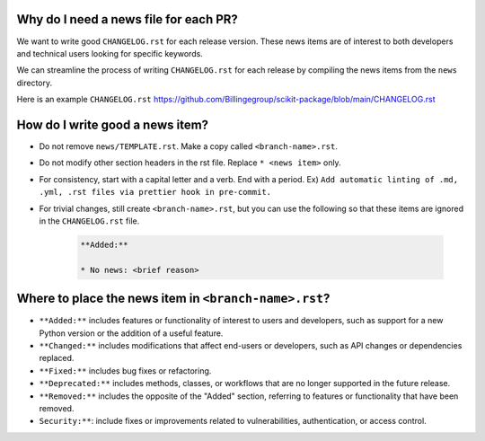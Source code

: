 .. _news-file-guide:

Why do I need a news file for each PR?
^^^^^^^^^^^^^^^^^^^^^^^^^^^^^^^^^^^^^^

We want to write good ``CHANGELOG.rst`` for each release version. These news items are of interest to both developers and technical users looking for specific keywords.

We can streamline the process of writing ``CHANGELOG.rst`` for each release by compiling the news items from the ``news`` directory.

Here is an example ``CHANGELOG.rst`` https://github.com/Billingegroup/scikit-package/blob/main/CHANGELOG.rst

How do I write good a news item?
^^^^^^^^^^^^^^^^^^^^^^^^^^^^^^^^^

- Do not remove ``news/TEMPLATE.rst``. Make a copy called ``<branch-name>.rst``.
- Do not modify other section headers in the rst file. Replace ``* <news item>`` only.
- For consistency, start with a capital letter and a verb. End with a period. Ex) ``Add automatic linting of .md, .yml, .rst files via prettier hook in pre-commit.``
- For trivial changes, still create ``<branch-name>.rst``, but you can use the following so that these items are ignored in the ``CHANGELOG.rst`` file.

    .. code-block:: text

        **Added:**

        * No news: <brief reason>

Where to place the news item in ``<branch-name>.rst``?
^^^^^^^^^^^^^^^^^^^^^^^^^^^^^^^^^^^^^^^^^^^^^^^^^^^^^^

- ``**Added:**`` includes features or functionality of interest to users and developers, such as support for a new Python version or the addition of a useful feature.
- ``**Changed:**`` includes modifications that affect end-users or developers, such as API changes or dependencies replaced.
- ``**Fixed:**`` includes bug fixes or refactoring.
- ``**Deprecated:**`` includes methods, classes, or workflows that are no longer supported in the future release.
- ``**Removed:**`` includes the opposite of the "Added" section, referring to features or functionality that have been removed.
- ``Security:**``: include fixes or improvements related to vulnerabilities, authentication, or access control.
